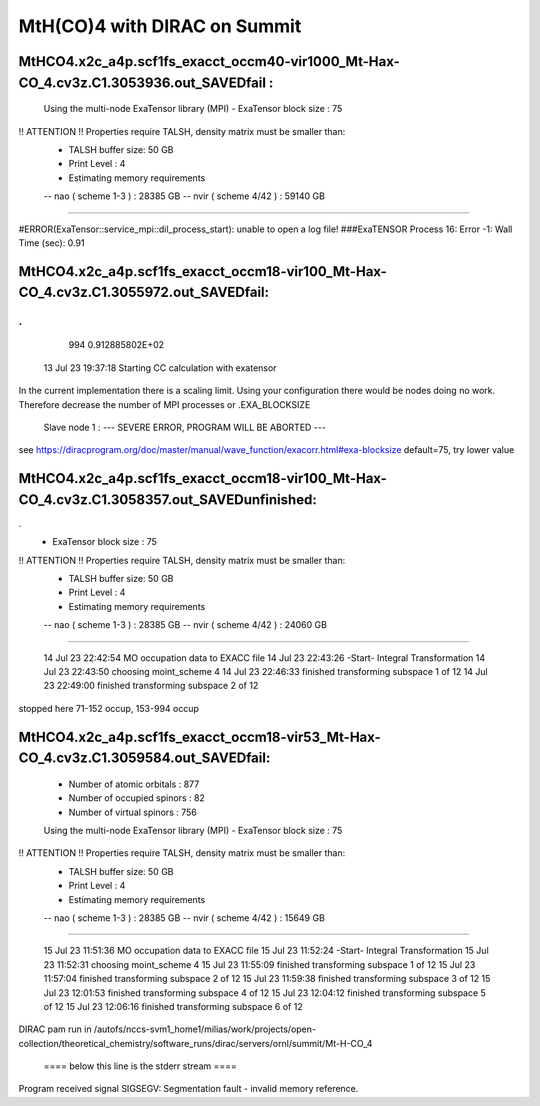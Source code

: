 =============================
MtH(CO)4 with DIRAC on Summit 
=============================

MtHCO4.x2c_a4p.scf1fs_exacct_occm40-vir1000_Mt-Hax-CO_4.cv3z.C1.3053936.out_SAVEDfail :
----------------------------------------------------------------------------------------
 Using the multi-node ExaTensor library (MPI) 
 - ExaTensor block size :              75
!! ATTENTION !! Properties require TALSH, density matrix must be smaller than: 
 - TALSH buffer size:                 50 GB
 
 - Print Level :                        4
 
 - Estimating memory requirements
 -- nao  ( scheme 1-3  ) :     28385 GB
 -- nvir ( scheme 4/42 ) :     59140 GB
-----------------------------------------------
 
#ERROR(ExaTensor::service_mpi::dil_process_start): unable to open a log file!
###ExaTENSOR Process        16: Error           -1: Wall Time (sec):         0.91

MtHCO4.x2c_a4p.scf1fs_exacct_occm18-vir100_Mt-Hax-CO_4.cv3z.C1.3055972.out_SAVEDfail:
--------------------------------------------------------------------------------------
.
.
     994   0.912885802E+02
  13 Jul 23 19:37:18  Starting CC calculation with exatensor
In the current implementation there is a scaling limit.
Using your configuration there would be nodes doing no work.
Therefore decrease the number of MPI processes or .EXA_BLOCKSIZE

 Slave node   1 :  --- SEVERE ERROR, PROGRAM WILL BE ABORTED ---      

see  https://diracprogram.org/doc/master/manual/wave_function/exacorr.html#exa-blocksize   default=75, try lower value


MtHCO4.x2c_a4p.scf1fs_exacct_occm18-vir100_Mt-Hax-CO_4.cv3z.C1.3058357.out_SAVEDunfinished:
-------------------------------------------------------------------------------------------
.
 - ExaTensor block size :              75
!! ATTENTION !! Properties require TALSH, density matrix must be smaller than: 
 - TALSH buffer size:                 50 GB
 
 - Print Level :                        4
 
 - Estimating memory requirements
 -- nao  ( scheme 1-3  ) :     28385 GB
 -- nvir ( scheme 4/42 ) :     24060 GB
-----------------------------------------------
 
  14 Jul 23 22:42:54 MO occupation data to EXACC file
  14 Jul 23 22:43:26 -Start- Integral Transformation
  14 Jul 23 22:43:50 choosing moint_scheme 4
  14 Jul 23 22:46:33 finished transforming subspace     1 of    12
  14 Jul 23 22:49:00 finished transforming subspace     2 of    12
stopped here      71-152 occup, 153-994 occup


MtHCO4.x2c_a4p.scf1fs_exacct_occm18-vir53_Mt-Hax-CO_4.cv3z.C1.3059584.out_SAVEDfail:
-------------------------------------------------------------------------------------
 - Number of atomic orbitals :        877
 - Number of occupied spinors :        82
 - Number of virtual spinors :        756
 
 Using the multi-node ExaTensor library (MPI) 
 - ExaTensor block size :              75
!! ATTENTION !! Properties require TALSH, density matrix must be smaller than: 
 - TALSH buffer size:                 50 GB
 
 - Print Level :                        4
 
 - Estimating memory requirements
 -- nao  ( scheme 1-3  ) :     28385 GB
 -- nvir ( scheme 4/42 ) :     15649 GB
-----------------------------------------------
 
  15 Jul 23 11:51:36 MO occupation data to EXACC file
  15 Jul 23 11:52:24 -Start- Integral Transformation
  15 Jul 23 11:52:31 choosing moint_scheme 4
  15 Jul 23 11:55:09 finished transforming subspace     1 of    12
  15 Jul 23 11:57:04 finished transforming subspace     2 of    12
  15 Jul 23 11:59:38 finished transforming subspace     3 of    12
  15 Jul 23 12:01:53 finished transforming subspace     4 of    12
  15 Jul 23 12:04:12 finished transforming subspace     5 of    12
  15 Jul 23 12:06:16 finished transforming subspace     6 of    12
DIRAC pam run in /autofs/nccs-svm1_home1/milias/work/projects/open-collection/theoretical_chemistry/software_runs/dirac/servers/ornl/summit/Mt-H-CO_4

 ====  below this line is the stderr stream  ====
Program received signal SIGSEGV: Segmentation fault - invalid memory reference.

